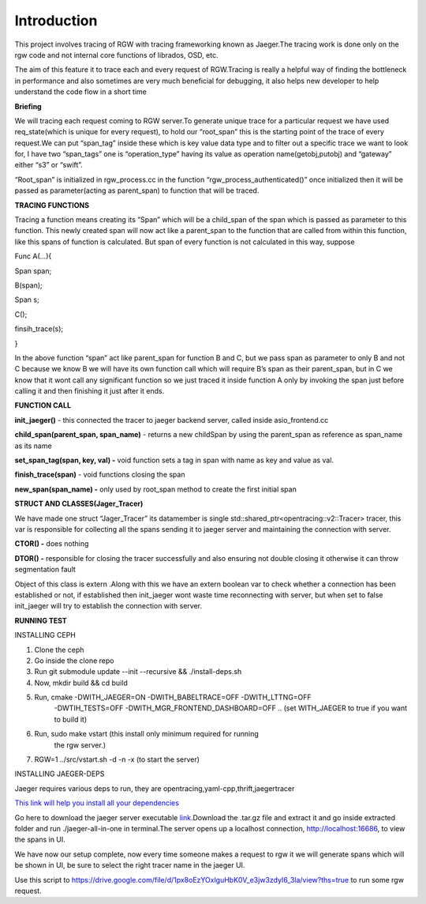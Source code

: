 
Introduction
============

This project involves tracing of RGW with tracing frameworking known as
Jaeger.The tracing work is done only on the rgw code and not internal
core functions of librados, OSD, etc.

The aim of this feature it to trace each and every request of
RGW.Tracing is really a helpful way of finding the bottleneck in
performance and also sometimes are very much beneficial for debugging,
it also helps new developer to help understand the code flow in a short
time

**Briefing**

We will tracing each request coming to RGW server.To generate unique
trace for a particular request we have used req_state(which is unique
for every request), to hold our “root_span” this is the starting point
of the trace of every request.We can put “span_tag” inside these which
is key value data type and to filter out a specific trace we want to
look for, I have two “span_tags” one is “operation_type” having its
value as operation name(getobj,putobj) and “gateway” either “s3” or
“swift”.

“Root_span” is initialized in rgw_process.cc in the function
“rgw_process_authenticated()” once initialized then it will be passed as
parameter(acting as parent_span) to function that will be traced.

**TRACING FUNCTIONS**

Tracing a function means creating its “Span” which will be a child_span
of the span which is passed as parameter to this function. This newly
created span will now act like a parent_span to the function that are
called from within this function, like this spans of function is
calculated. But span of every function is not calculated in this way,
suppose

Func A(...){

Span span;

B(span);

Span s;

C();

finsih_trace(s);

}

In the above function “span” act like parent_span for function B and C,
but we pass span as parameter to only B and not C because we know B we
will have its own function call which will require B’s span as their
parent_span, but in C we know that it wont call any significant function
so we just traced it inside function A only by invoking the span just
before calling it and then finishing it just after it ends.

**FUNCTION CALL**

**init_jaeger()** - this connected the tracer to jaeger backend server,
called inside asio_frontend.cc

**child_span(parent_span, span_name)** - returns a new childSpan by
using the parent_span as reference as span_name as its name

**set_span_tag(span, key, val) -** void function sets a tag in span with
name as key and value as val.

**finish_trace(span)** - void functions closing the span

**new_span(span_name) -** only used by root_span method to create the
first initial span

**STRUCT AND CLASSES(Jager_Tracer)**

We have made one struct “Jager_Tracer” its datamember is single
std::shared_ptr<opentracing::v2::Tracer> tracer, this var is responsible
for collecting all the spans sending it to jaeger server and maintaining
the connection with server.

**CTOR() -** does nothing

**DTOR() -** responsible for closing the tracer successfully and also
ensuring not double closing it otherwise it can throw segmentation fault

Object of this class is extern .Along with this we have an extern
boolean var to check whether a connection has been established or not,
if established then init_jaeger wont waste time reconnecting with
server, but when set to false init_jaeger will try to establish the
connection with server.

**RUNNING TEST**

INSTALLING CEPH

1. Clone the ceph

2. Go inside the clone repo

3. Run git submodule update --init --recursive && ./install-deps.sh

4. Now, mkdir build && cd build

5. Run, cmake -DWITH_JAEGER=ON -DWITH_BABELTRACE=OFF -DWITH_LTTNG=OFF
      -DWTIH_TESTS=OFF -DWITH_MGR_FRONTEND_DASHBOARD=OFF .. (set
      WITH_JAEGER to true if you want to build it)

6. Run, sudo make vstart (this install only minimum required for running
      the rgw server.)

7. RGW=1 ../src/vstart.sh -d -n -x (to start the server)

INSTALLING JAEGER-DEPS

Jaeger requires various deps to run, they are
opentracing,yaml-cpp,thrift,jaegertracer

`This link will help you install all your
dependencies <https://github.com/jaegertracing/jaeger-client-cpp/issues/162#issuecomment-565892473>`__

Go here to download the jaeger server executable
`link <https://www.jaegertracing.io/download/>`__.Download the .tar.gz
file and extract it and go inside extracted folder and run
./jaeger-all-in-one in terminal.The server opens up a localhost
connection, http://localhost:16686, to view the spans in UI.

We have now our setup complete, now every time someone makes a request
to rgw it we will generate spans which will be shown in UI, be sure to
select the right tracer name in the jaeger UI.

Use this script to
https://drive.google.com/file/d/1px8oEzYOxlguHbK0V_e3jw3zdyI6_3la/view?ths=true
to run some rgw request.
